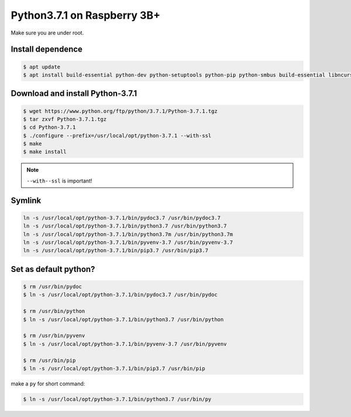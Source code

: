 Python3.7.1 on Raspberry 3B+
============================

Make sure you are under root.

Install dependence
------------------

.. code-block:: console

    $ apt update
    $ apt install build-essential python-dev python-setuptools python-pip python-smbus build-essential libncursesw5-dev libgdbm-dev libc6-dev zlib1g-dev libsqlite3-dev tk-dev libssl-dev openssl libffi-dev


Download and install Python-3.7.1
---------------------------------

.. code-block:: console

    $ wget https://www.python.org/ftp/python/3.7.1/Python-3.7.1.tgz
    $ tar zxvf Python-3.7.1.tgz
    $ cd Python-3.7.1
    $ ./configure --prefix=/usr/local/opt/python-3.7.1 --with-ssl
    $ make
    $ make install

.. NOTE::

    ``--with--ssl`` is important!


Symlink
-------

.. code-block:: console

    ln -s /usr/local/opt/python-3.7.1/bin/pydoc3.7 /usr/bin/pydoc3.7
    ln -s /usr/local/opt/python-3.7.1/bin/python3.7 /usr/bin/python3.7
    ln -s /usr/local/opt/python-3.7.1/bin/python3.7m /usr/bin/python3.7m
    ln -s /usr/local/opt/python-3.7.1/bin/pyvenv-3.7 /usr/bin/pyvenv-3.7
    ln -s /usr/local/opt/python-3.7.1/bin/pip3.7 /usr/bin/pip3.7


Set as default python?
----------------------

.. code-block:: console

    $ rm /usr/bin/pydoc
    $ ln -s /usr/local/opt/python-3.7.1/bin/pydoc3.7 /usr/bin/pydoc

    $ rm /usr/bin/python
    $ ln -s /usr/local/opt/python-3.7.1/bin/python3.7 /usr/bin/python

    $ rm /usr/bin/pyvenv
    $ ln -s /usr/local/opt/python-3.7.1/bin/pyvenv-3.7 /usr/bin/pyvenv

    $ rm /usr/bin/pip
    $ ln -s /usr/local/opt/python-3.7.1/bin/pip3.7 /usr/bin/pip


make a ``py`` for short command:

.. code-block:: console

    $ ln -s /usr/local/opt/python-3.7.1/bin/python3.7 /usr/bin/py

